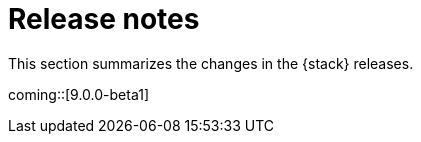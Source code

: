 [[elastic-stack-release-notes]]
= Release notes

This section summarizes the changes in the {stack} releases.

coming::[9.0.0-beta1]

